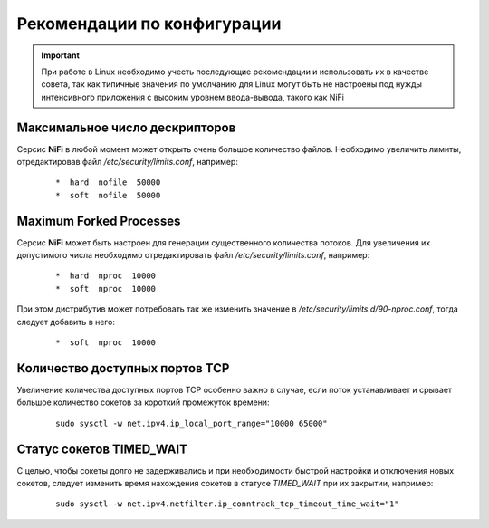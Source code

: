 Рекомендации по конфигурации
=============================

.. important:: При работе в Linux необходимо учесть последующие рекомендации и использовать их в качестве совета, так как типичные значения по умолчанию для Linux могут быть не настроены под нужды интенсивного приложения с высоким уровнем ввода-вывода, такого как NiFi


Максимальное число дескрипторов
--------------------------------

Серсис **NiFi** в любой момент может открыть очень большое количество файлов. Необходимо увеличить лимиты, отредактировав файл */etc/security/limits.conf*, например:

  ::
  
   *  hard  nofile  50000
   *  soft  nofile  50000


Maximum Forked Processes
------------------------

Серсис **NiFi** может быть настроен для генерации существенного количества потоков. Для увеличения их допустимого числа необходимо отредактировать файл */etc/security/limits.conf*, например:

  ::
  
   *  hard  nproc  10000
   *  soft  nproc  10000

При этом дистрибутив может потребовать так же изменить значение в */etc/security/limits.d/90-nproc.conf*, тогда следует добавить в него:

  ::
  
   *  soft  nproc  10000


Количество доступных портов TCP
---------------------------------

Увеличение количества доступных портов TCP особенно важно в случае, если поток устанавливает и срывает большое количество сокетов за короткий промежуток времени:

  ::
  
   sudo sysctl -w net.ipv4.ip_local_port_range="10000 65000"


Статус сокетов TIMED_WAIT 
--------------------------

С целью, чтобы сокеты долго не задерживались и при необходимости быстрой настройки и отключения новых сокетов, следует изменить время нахождения сокетов в статусе *TIMED_WAIT* при их закрытии, например:

  ::
  
   sudo sysctl -w net.ipv4.netfilter.ip_conntrack_tcp_timeout_time_wait="1"








